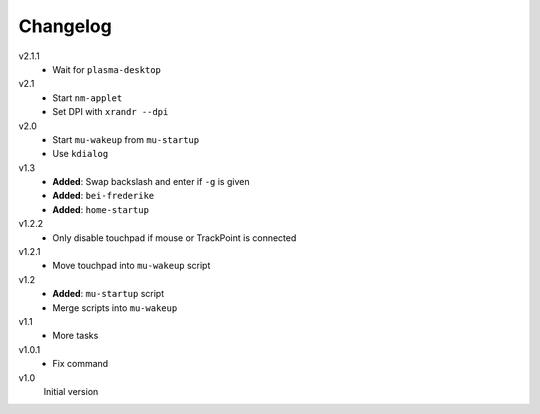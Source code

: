 .. Copyright © 2013 Martin Ueding <dev@martin-ueding.de>

#########
Changelog
#########

v2.1.1
    - Wait for ``plasma-desktop``

v2.1
    - Start ``nm-applet``
    - Set DPI with ``xrandr --dpi``

v2.0
    - Start ``mu-wakeup`` from ``mu-startup``
    - Use ``kdialog``

v1.3
    - **Added**: Swap backslash and enter if ``-g`` is given
    - **Added**: ``bei-frederike``
    - **Added**: ``home-startup``

v1.2.2
    - Only disable touchpad if mouse or TrackPoint is connected

v1.2.1
    - Move touchpad into ``mu-wakeup`` script

v1.2
    - **Added**: ``mu-startup`` script
    - Merge scripts into ``mu-wakeup``

v1.1
    - More tasks

v1.0.1
    - Fix command

v1.0
    Initial version

